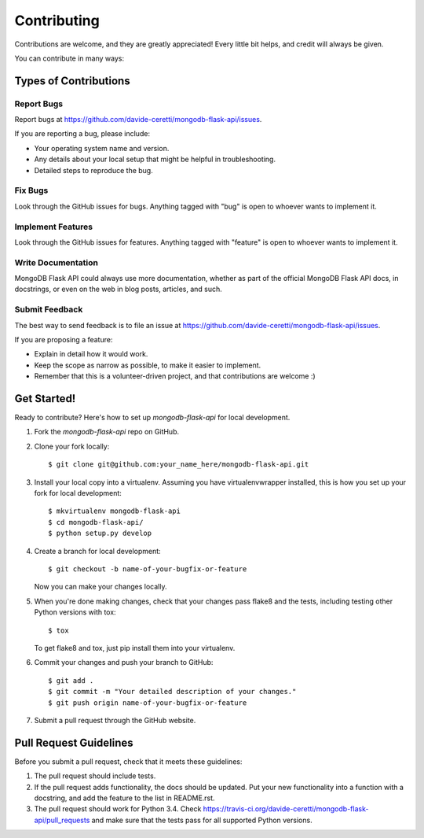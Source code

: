 ============
Contributing
============

Contributions are welcome, and they are greatly appreciated! Every
little bit helps, and credit will always be given.

You can contribute in many ways:

Types of Contributions
----------------------

Report Bugs
~~~~~~~~~~~

Report bugs at https://github.com/davide-ceretti/mongodb-flask-api/issues.

If you are reporting a bug, please include:

* Your operating system name and version.
* Any details about your local setup that might be helpful in troubleshooting.
* Detailed steps to reproduce the bug.

Fix Bugs
~~~~~~~~

Look through the GitHub issues for bugs. Anything tagged with "bug"
is open to whoever wants to implement it.

Implement Features
~~~~~~~~~~~~~~~~~~

Look through the GitHub issues for features. Anything tagged with "feature"
is open to whoever wants to implement it.

Write Documentation
~~~~~~~~~~~~~~~~~~~

MongoDB Flask API could always use more documentation, whether as part of the
official MongoDB Flask API docs, in docstrings, or even on the web in blog posts,
articles, and such.

Submit Feedback
~~~~~~~~~~~~~~~

The best way to send feedback is to file an issue at https://github.com/davide-ceretti/mongodb-flask-api/issues.

If you are proposing a feature:

* Explain in detail how it would work.
* Keep the scope as narrow as possible, to make it easier to implement.
* Remember that this is a volunteer-driven project, and that contributions
  are welcome :)

Get Started!
------------

Ready to contribute? Here's how to set up `mongodb-flask-api` for local development.

1. Fork the `mongodb-flask-api` repo on GitHub.
2. Clone your fork locally::

    $ git clone git@github.com:your_name_here/mongodb-flask-api.git

3. Install your local copy into a virtualenv. Assuming you have virtualenvwrapper installed, this is how you set up your fork for local development::

    $ mkvirtualenv mongodb-flask-api
    $ cd mongodb-flask-api/
    $ python setup.py develop

4. Create a branch for local development::

    $ git checkout -b name-of-your-bugfix-or-feature

   Now you can make your changes locally.

5. When you're done making changes, check that your changes pass flake8 and the tests, including testing other Python versions with tox::

    $ tox

   To get flake8 and tox, just pip install them into your virtualenv.

6. Commit your changes and push your branch to GitHub::

    $ git add .
    $ git commit -m "Your detailed description of your changes."
    $ git push origin name-of-your-bugfix-or-feature

7. Submit a pull request through the GitHub website.

Pull Request Guidelines
-----------------------

Before you submit a pull request, check that it meets these guidelines:

1. The pull request should include tests.
2. If the pull request adds functionality, the docs should be updated. Put
   your new functionality into a function with a docstring, and add the
   feature to the list in README.rst.
3. The pull request should work for Python 3.4. Check
   https://travis-ci.org/davide-ceretti/mongodb-flask-api/pull_requests
   and make sure that the tests pass for all supported Python versions.
